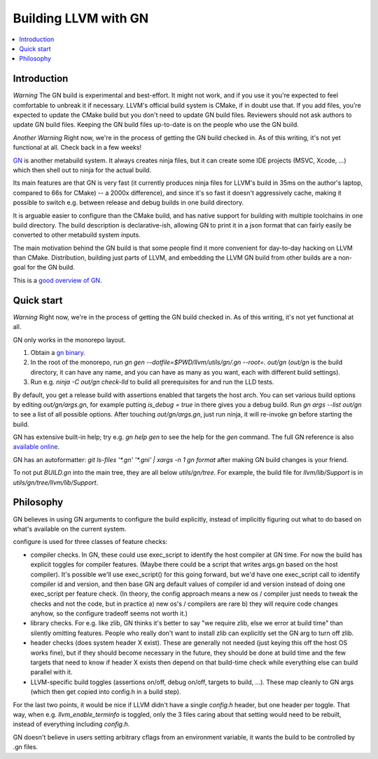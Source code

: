 =====================
Building LLVM with GN
=====================

.. contents::
   :local:

.. _Introduction:

Introduction
============

*Warning* The GN build is experimental and best-effort. It might not work,
and if you use it you're expected to feel comfortable to unbreak it if
necessary. LLVM's official build system is CMake, if in doubt use that.
If you add files, you're expected to update the CMake build but you don't need
to update GN build files. Reviewers should not ask authors to update GN build
files. Keeping the GN build files up-to-date is on the people who use the GN
build.

*Another Warning* Right now, we're in the process of getting the GN build
checked in. As of this writing, it's not yet functional at all. Check back
in a few weeks!

`GN <https://gn.googlesource.com/gn/>`_ is another metabuild system. It always
creates ninja files, but it can create some IDE projects (MSVC, Xcode, ...)
which then shell out to ninja for the actual build.

Its main features are that GN is very fast (it currently produces ninja files
for LLVM's build in 35ms on the author's laptop, compared to 66s for CMake) --
a 2000x difference), and since it's so fast it doesn't aggressively cache,
making it possible to switch e.g. between release and debug builds in one build
directory.

It is arguable easier to configure than the CMake build, and has native support
for building with multiple toolchains in one build directory. The build
description is declarative-ish, allowing GN to print it in a json format that
can fairly easily be converted to other metabuild system inputs.

The main motivation behind the GN build is that some people find it more
convenient for day-to-day hacking on LLVM than CMake. Distribution, building
just parts of LLVM, and embedding the LLVM GN build from other builds are a
non-goal for the GN build.

This is a `good overview of GN <https://docs.google.com/presentation/d/15Zwb53JcncHfEwHpnG_PoIbbzQ3GQi_cpujYwbpcbZo/edit#slide=id.g119d702868_0_12>`_.

.. _Quick start:

Quick start
===========

*Warning* Right now, we're in the process of getting the GN build checked in.
As of this writing, it's not yet functional at all.

GN only works in the monorepo layout.

#. Obtain a `gn binary <https://gn.googlesource.com/gn/#getting-started>`_.

#. In the root of the monorepo, run
   `gn gen --dotfile=$PWD/llvm/utils/gn/.gn --root=. out/gn` (`out/gn` is the
   build directory, it can have any name, and you can have as many as you want,
   each with different build settings).

#. Run e.g. `ninja -C out/gn check-lld` to build all prerequisites for and
   run the LLD tests.

By default, you get a release build with assertions enabled that targets
the host arch. You can set various build options by editing `out/gn/args.gn`,
for example putting `is_debug = true` in there gives you a debug build. Run
`gn args --list out/gn` to see a list of all possible options. After touching
`out/gn/args.gn`, just run ninja, it will re-invoke gn before starting the
build.

GN has extensive built-in help; try e.g. `gn help gen` to see the help
for the `gen` command. The full GN reference is also `available online
<https://gn.googlesource.com/gn/+/master/docs/reference.md>`_.

GN has an autoformatter: `git ls-files '*.gn' '*.gni' | xargs -n 1 gn format`
after making GN build changes is your friend.

To not put `BUILD.gn` into the main tree, they are all below `utils/gn/tree`.
For example, the build file for `llvm/lib/Support` is in
`utils/gn/tree/llvm/lib/Support`.

.. _Philosophy:

Philosophy
==========

GN believes in using GN arguments to configure the build explicitly, instead
of implicitly figuring out what to do based on what's available on the current
system.

configure is used for three classes of feature checks:

- compiler checks. In GN, these could use exec_script to identify the host
  compiler at GN time. For now the build has explicit toggles for compiler
  features. (Maybe there could be a script that writes args.gn based on the
  host compiler).  It's possible we'll use exec_script() for this going forward,
  but we'd have one exec_script call to identify compiler id and version,
  and then base GN arg default values of compiler id and version instead of
  doing one exec_script per feature check.
  (In theory, the config approach means a new os / compiler just needs to tweak
  the checks and not the code, but in practice a) new os's / compilers are rare
  b) they will require code changes anyhow, so the configure tradeoff seems
  not worth it.)

- library checks. For e.g. like zlib, GN thinks it's better to say "we require
  zlib, else we error at build time" than silently omitting features. People
  who really don't want to install zlib can explicitly set the GN arg to turn
  off zlib.

- header checks (does system header X exist). These are generally not needed
  (just keying this off the host OS works fine), but if they should become
  necessary in the future, they should be done at build time and the few
  targets that need to know if header X exists then depend on that build-time
  check while everything else can build parallel with it.

- LLVM-specific build toggles (assertions on/off, debug on/off, targets to
  build, ...). These map cleanly to GN args (which then get copied into
  config.h in a build step).

For the last two points, it would be nice if LLVM didn't have a single
`config.h` header, but one header per toggle. That way, when e.g.
`llvm_enable_terminfo` is toggled, only the 3 files caring about that setting
would need to be rebuilt, instead of everything including `config.h`.

GN doesn't believe in users setting arbitrary cflags from an environment
variable, it wants the build to be controlled by .gn files.
